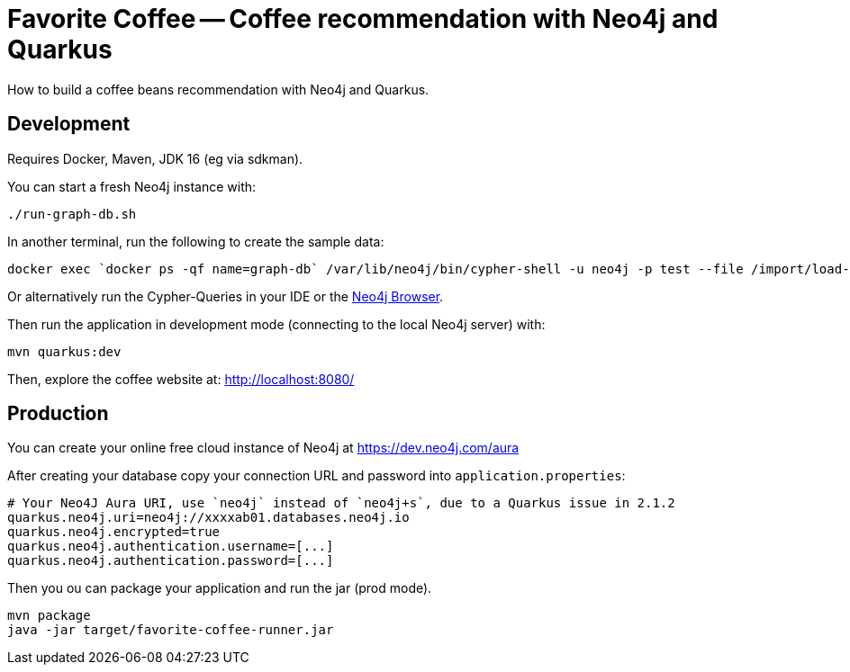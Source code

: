 = Favorite Coffee -- Coffee recommendation with Neo4j and Quarkus

How to build a coffee beans recommendation with Neo4j and Quarkus.


== Development

Requires Docker, Maven, JDK 16 (eg via sdkman).


You can start a fresh Neo4j instance with:

[source,bash]
----
./run-graph-db.sh
----

In another terminal, run the following to create the sample data:

[source,bash]
----
docker exec `docker ps -qf name=graph-db` /var/lib/neo4j/bin/cypher-shell -u neo4j -p test --file /import/load-coffee-data.cypher
----

Or alternatively run the Cypher-Queries in your IDE or the http://localhost:7474/browser/[Neo4j Browser^].


Then run the application in development mode (connecting to the local Neo4j server) with:

[source,bash]
----
mvn quarkus:dev
----

Then, explore the coffee website at: http://localhost:8080/

== Production

You can create your online free cloud instance of Neo4j at https://dev.neo4j.com/aura

After creating your database copy your connection URL and password into `application.properties`:

----
# Your Neo4J Aura URI, use `neo4j` instead of `neo4j+s`, due to a Quarkus issue in 2.1.2
quarkus.neo4j.uri=neo4j://xxxxab01.databases.neo4j.io
quarkus.neo4j.encrypted=true
quarkus.neo4j.authentication.username=[...]
quarkus.neo4j.authentication.password=[...]
----

Then you ou can package your application and run the jar (prod mode).

[source,bash]
----
mvn package
java -jar target/favorite-coffee-runner.jar
----

// == How does it work

// See these blog posts at:
